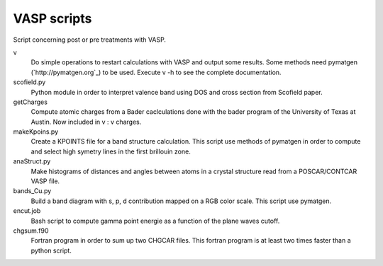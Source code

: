 VASP scripts
============

Script concerning post or pre treatments with VASP.

v
    Do simple operations to restart calculations with VASP and output some results. Some
    methods need pymatgen (`http://pymatgen.org`_) to be used. Execute v -h to see the 
    complete documentation.

scofield.py
    Python module in order to interpret valence band using DOS and cross
    section from Scofield paper.

getCharges
    Compute atomic charges from a Bader caclculations done with the bader
    program of the University of Texas at Austin.
    Now included in v : v charges.

makeKpoins.py
    Create a KPOINTS file for a band structure calculation. This script use
    methods of pymatgen in order to compute and select high symetry lines in
    the first brillouin zone.

anaStruct.py
    Make histograms of distances and angles between atoms in a crystal
    structure read from a POSCAR/CONTCAR VASP file.

bands_Cu.py
    Build a band diagram with s, p, d contribution mapped on a RGB color scale.
    This script use pymatgen.

encut.job
    Bash script to compute gamma point energie as a function of the plane waves cutoff.

chgsum.f90
    Fortran program in order to sum up two CHGCAR files. This fortran program is
    at least two times faster than a python script.
